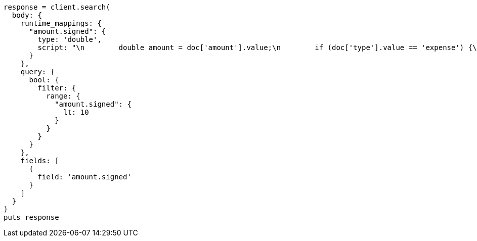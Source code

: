 [source, ruby]
----
response = client.search(
  body: {
    runtime_mappings: {
      "amount.signed": {
        type: 'double',
        script: "\n        double amount = doc['amount'].value;\n        if (doc['type'].value == 'expense') {\n          amount *= -1;\n        }\n        emit(amount);\n      "
      }
    },
    query: {
      bool: {
        filter: {
          range: {
            "amount.signed": {
              lt: 10
            }
          }
        }
      }
    },
    fields: [
      {
        field: 'amount.signed'
      }
    ]
  }
)
puts response
----
